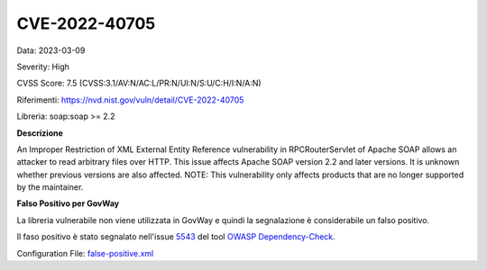 .. _vulnerabilityManagement_skip_registry_CVE-2022-40705:

CVE-2022-40705
~~~~~~~~~~~~~~~~~~~~~~~~~~~~~~~~~~~~~~~~~~~~

Data: 2023-03-09

Severity: High

CVSS Score:  7.5 (CVSS:3.1/AV:N/AC:L/PR:N/UI:N/S:U/C:H/I:N/A:N)

Riferimenti: `https://nvd.nist.gov/vuln/detail/CVE-2022-40705 <https://nvd.nist.gov/vuln/detail/CVE-2022-40705>`_

Libreria: soap:soap >= 2.2

**Descrizione**

An Improper Restriction of XML External Entity Reference vulnerability in RPCRouterServlet of Apache SOAP allows an attacker to read arbitrary files over HTTP. This issue affects Apache SOAP version 2.2 and later versions. It is unknown whether previous versions are also affected. NOTE: This vulnerability only affects products that are no longer supported by the maintainer.

**Falso Positivo per GovWay**

La libreria vulnerabile non viene utilizzata in GovWay e quindi la segnalazione è considerabile un falso positivo. 

Il faso positivo è stato segnalato nell'issue `5543 <https://github.com/jeremylong/DependencyCheck/issues/5543>`_ del tool `OWASP Dependency-Check <https://owasp.org/www-project-dependency-check/>`_.

Configuration File: `false-positive.xml <https://raw.githubusercontent.com/link-it/govway/master/mvn/dependencies/owasp/falsePositives/CVE-2022-40705.xml>`_




